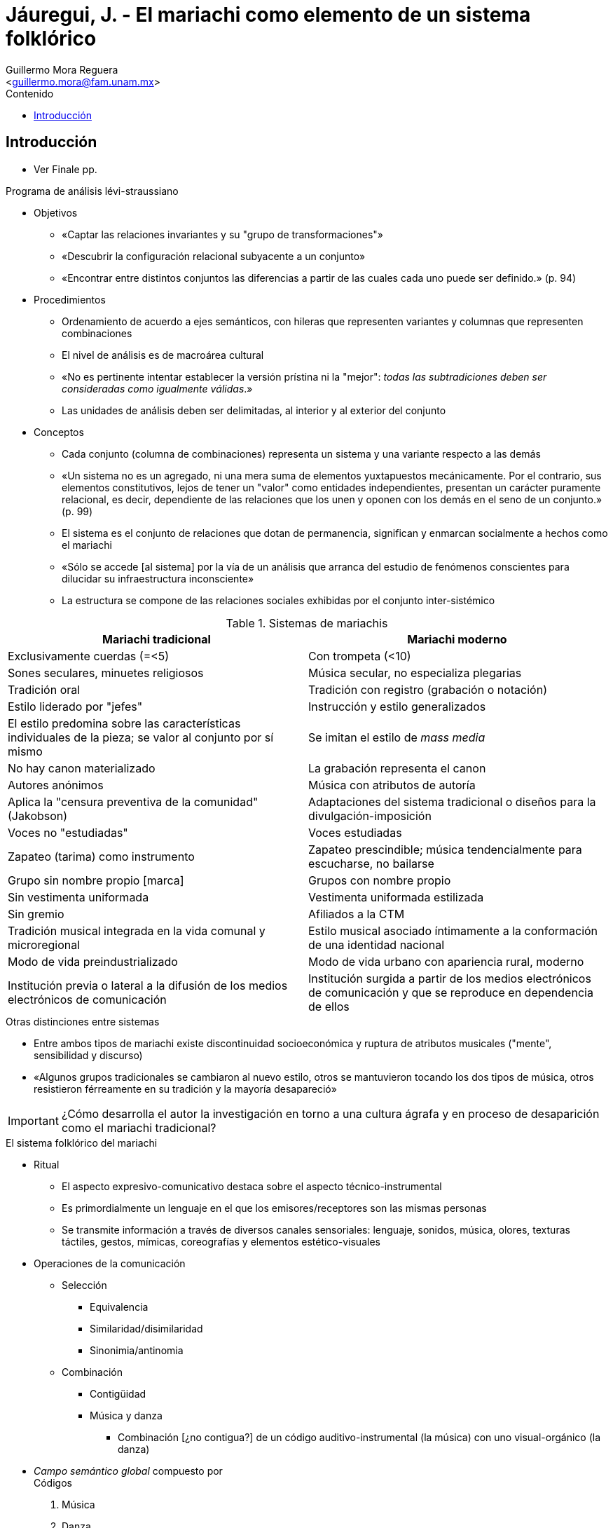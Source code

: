 = Jáuregui, J. - El mariachi como elemento de un sistema folklórico
:Author: Guillermo Mora Reguera
:Email: <guillermo.mora@fam.unam.mx>
:Date: octubre 2021
:Revision: 2
:description: Resumen del artículo de Jesús Jáuregui
:keywords: etnología, danza, estructuralismo
:toc:
:toc-title: Contenido

== Introducción
* Ver Finale pp.

.Programa de análisis lévi-straussiano
* Objetivos
** «Captar las relaciones invariantes y su "grupo de transformaciones"»
** «Descubrir la configuración relacional subyacente a un conjunto»
** «Encontrar entre distintos conjuntos las diferencias a partir de las cuales cada uno puede ser definido.» (p. 94)
* Procedimientos
** Ordenamiento de acuerdo a ejes semánticos, con hileras que representen variantes y columnas que representen combinaciones
** El nivel de análisis es de macroárea cultural
** «No es pertinente intentar establecer la versión prístina ni la "mejor": _todas las subtradiciones deben ser consideradas como igualmente válidas_.»
** Las unidades de análisis deben ser delimitadas, al interior y al exterior del conjunto
* Conceptos
** Cada conjunto (columna de combinaciones) representa un sistema y una variante respecto a las demás
** «Un sistema no es un agregado, ni una mera suma de elementos yuxtapuestos mecánicamente. Por el contrario, sus elementos constitutivos, lejos de tener un "valor" como entidades independientes, presentan un carácter puramente relacional, es decir, dependiente de las relaciones que los unen y oponen con los demás en el seno de un conjunto.» (p. 99)
** El sistema es el conjunto de relaciones que dotan de permanencia, significan y enmarcan socialmente a hechos como el mariachi
** «Sólo se accede [al sistema] por la vía de un análisis que arranca del estudio de fenómenos conscientes para dilucidar su infraestructura inconsciente»
** La estructura se compone de las relaciones sociales exhibidas por el conjunto inter-sistémico

.Sistemas de mariachis
[cols="1,1"]
|===
|Mariachi tradicional |Mariachi moderno

|Exclusivamente cuerdas (=<5)
|Con trompeta (<10)

|Sones seculares, minuetes religiosos
|Música secular, no especializa plegarias

|Tradición oral
|Tradición con registro (grabación o notación)

|Estilo liderado por "jefes"
|Instrucción y estilo generalizados

|El estilo predomina sobre las características individuales de la pieza; se valor al conjunto por sí mismo
|Se imitan el estilo de _mass media_

|No hay canon materializado
|La grabación representa el canon

|Autores anónimos
|Música con atributos de autoría

|Aplica la "censura  preventiva de la comunidad" (Jakobson)
|Adaptaciones del sistema tradicional o diseños para la divulgación-imposición

|Voces no "estudiadas"
|Voces estudiadas

|Zapateo (tarima) como instrumento
|Zapateo prescindible; música tendencialmente para escucharse, no bailarse

|Grupo sin nombre propio [marca]
|Grupos con nombre propio

|Sin vestimenta uniformada
|Vestimenta uniformada estilizada

|Sin gremio
|Afiliados a la CTM

|Tradición musical integrada en la vida comunal y microregional
|Estilo musical asociado íntimamente a la conformación de una identidad nacional

|Modo de vida preindustrializado
|Modo de vida urbano con apariencia rural, moderno

|Institución previa o  lateral a la difusión de los medios electrónicos de comunicación
|Institución surgida a partir de los medios electrónicos de comunicación y que se reproduce en dependencia de ellos
|===

.Otras distinciones entre sistemas
* Entre ambos tipos de mariachi existe  discontinuidad socioeconómica y ruptura de atributos musicales ("mente", sensibilidad y  discurso)
* «Algunos grupos tradicionales se cambiaron al nuevo estilo, otros se mantuvieron tocando los dos tipos de música, otros resistieron férreamente en su tradición y la mayoría desapareció»

IMPORTANT: ¿Cómo desarrolla el autor la investigación en torno a una cultura ágrafa y en proceso de desaparición como el mariachi tradicional?

.El sistema folklórico del mariachi
* Ritual
** El aspecto expresivo-comunicativo destaca sobre el aspecto técnico-instrumental
** Es primordialmente un lenguaje en el que los emisores/receptores son las mismas personas
** Se transmite información a través de diversos canales sensoriales: lenguaje, sonidos, música, olores, texturas táctiles, gestos, mímicas, coreografías y elementos estético-visuales
* Operaciones de la comunicación
** Selección
*** Equivalencia
*** Similaridad/disimilaridad
*** Sinonimia/antinomia
** Combinación
*** Contigüidad
*** Música y danza
**** Combinación [¿no contigua?] de un código auditivo-instrumental (la música) con uno visual-orgánico (la danza)
* _Campo semántico global_ compuesto por +
Códigos
. Música
. Danza
. Canto
. Teatro
** Se oponen, por presencia o por ausencia
** Se distribuyen en dos tipos de ciclos rituales
*** Comunitarios
**** Ceremonias cíclicas
**** Fiestas patronales
**** Regionales
*** Individuales
**** Bautismos
**** Bodas
**** Cumpleaños
**** Funerales
* Dividido en campos y ámbitos
*** Campo de lo sagrado
**** Sagrado-religioso
**** Sagrado-secular
*** Campo de lo profano
**** Ordinario
* Sub-sistemas
** Mariachi
*** Religioso: Minuetes, alternan con valses, chotes y mazurkas; parabienes ("angelitos") y trisagios (velaciones), que son cantados; alabanzas para los santos (pueden prescindir de la música)
.... Veladas de santos y Veladas de "angelitos"
.... Comunincan lo humano con "el otro mundo"
.... Nocturnos
*** Secular: sones
.... Ferias, parrandas, serenatas, bodas, cumpleaños, bautizos (rituales individuales)
.... Comunican humanos con humanos [con distinción de género]
.... Diurnos y nocturnos
.... Imbrica a la música (mariachi) con otros códigos (danza y canto)
** Llamadas
** Danza-teatro
* Situaciones límites
** Conjuntos sin cantante
** Sones sin voz, con cuchillos ("potorricos")
** Minuetes con baile (préstamo cultural de huicholes)
* Clasificaciones musicales
** Sones pausados o cortados
** Sones corridos o bravos
** Sones redoblados o potorricos
** Sones aguapangados
** Valonas
